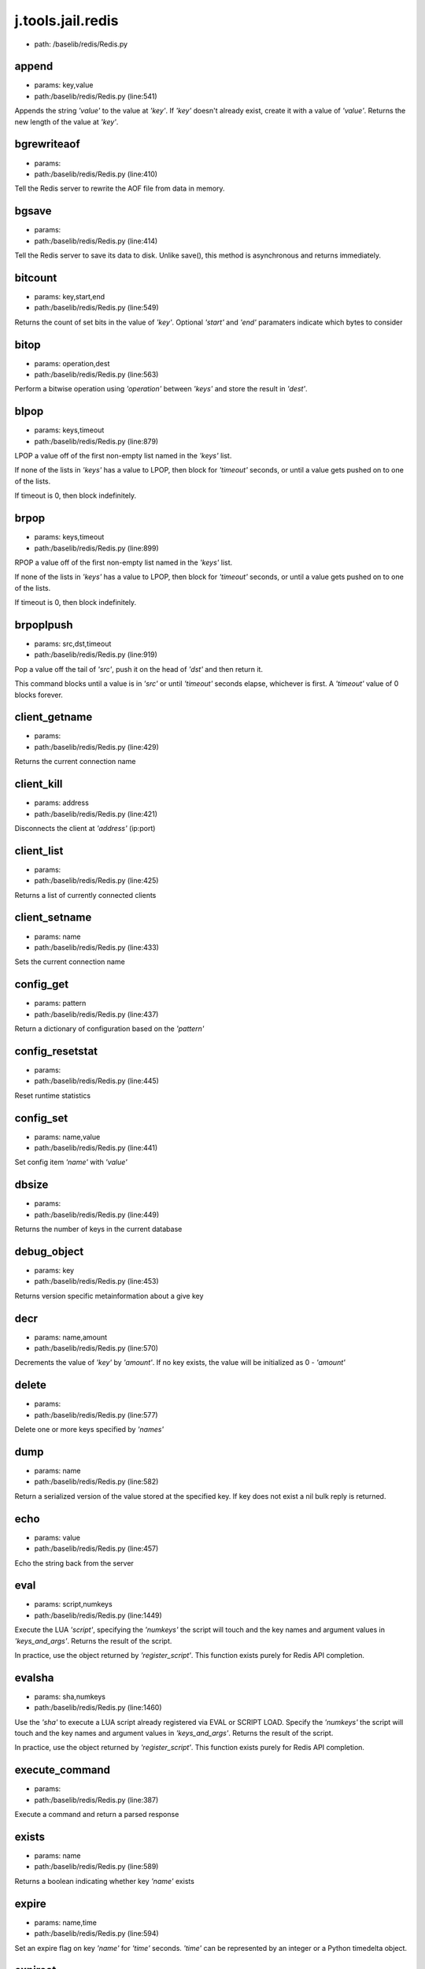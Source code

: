 
j.tools.jail.redis
==================


* path: /baselib/redis/Redis.py


append
------


* params: key,value
* path:/baselib/redis/Redis.py (line:541)


Appends the string `'value'` to the value at `'key'`. If `'key'`
doesn't already exist, create it with a value of `'value'`.
Returns the new length of the value at `'key'`.


bgrewriteaof
------------


* params:
* path:/baselib/redis/Redis.py (line:410)


Tell the Redis server to rewrite the AOF file from data in memory.


bgsave
------


* params:
* path:/baselib/redis/Redis.py (line:414)


Tell the Redis server to save its data to disk.  Unlike save(),
this method is asynchronous and returns immediately.


bitcount
--------


* params: key,start,end
* path:/baselib/redis/Redis.py (line:549)


Returns the count of set bits in the value of `'key'`.  Optional
`'start'` and `'end'` paramaters indicate which bytes to consider


bitop
-----


* params: operation,dest
* path:/baselib/redis/Redis.py (line:563)


Perform a bitwise operation using `'operation'` between `'keys'` and
store the result in `'dest'`.


blpop
-----


* params: keys,timeout
* path:/baselib/redis/Redis.py (line:879)


LPOP a value off of the first non-empty list
named in the `'keys'` list.

If none of the lists in `'keys'` has a value to LPOP, then block
for `'timeout'` seconds, or until a value gets pushed on to one
of the lists.

If timeout is 0, then block indefinitely.


brpop
-----


* params: keys,timeout
* path:/baselib/redis/Redis.py (line:899)


RPOP a value off of the first non-empty list
named in the `'keys'` list.

If none of the lists in `'keys'` has a value to LPOP, then block
for `'timeout'` seconds, or until a value gets pushed on to one
of the lists.

If timeout is 0, then block indefinitely.


brpoplpush
----------


* params: src,dst,timeout
* path:/baselib/redis/Redis.py (line:919)


Pop a value off the tail of `'src'`, push it on the head of `'dst'`
and then return it.

This command blocks until a value is in `'src'` or until `'timeout'`
seconds elapse, whichever is first. A `'timeout'` value of 0 blocks
forever.


client_getname
--------------


* params:
* path:/baselib/redis/Redis.py (line:429)


Returns the current connection name


client_kill
-----------


* params: address
* path:/baselib/redis/Redis.py (line:421)


Disconnects the client at `'address'` (ip:port)


client_list
-----------


* params:
* path:/baselib/redis/Redis.py (line:425)


Returns a list of currently connected clients


client_setname
--------------


* params: name
* path:/baselib/redis/Redis.py (line:433)


Sets the current connection name


config_get
----------


* params: pattern
* path:/baselib/redis/Redis.py (line:437)


Return a dictionary of configuration based on the `'pattern'`


config_resetstat
----------------


* params:
* path:/baselib/redis/Redis.py (line:445)


Reset runtime statistics


config_set
----------


* params: name,value
* path:/baselib/redis/Redis.py (line:441)


Set config item `'name'` with `'value'`


dbsize
------


* params:
* path:/baselib/redis/Redis.py (line:449)


Returns the number of keys in the current database


debug_object
------------


* params: key
* path:/baselib/redis/Redis.py (line:453)


Returns version specific metainformation about a give key


decr
----


* params: name,amount
* path:/baselib/redis/Redis.py (line:570)


Decrements the value of `'key'` by `'amount'`.  If no key exists,
the value will be initialized as 0 - `'amount'`


delete
------


* params:
* path:/baselib/redis/Redis.py (line:577)


Delete one or more keys specified by `'names'`


dump
----


* params: name
* path:/baselib/redis/Redis.py (line:582)


Return a serialized version of the value stored at the specified key.
If key does not exist a nil bulk reply is returned.


echo
----


* params: value
* path:/baselib/redis/Redis.py (line:457)


Echo the string back from the server


eval
----


* params: script,numkeys
* path:/baselib/redis/Redis.py (line:1449)


Execute the LUA `'script'`, specifying the `'numkeys'` the script
will touch and the key names and argument values in `'keys_and_args'`.
Returns the result of the script.

In practice, use the object returned by `'register_script'`. This
function exists purely for Redis API completion.


evalsha
-------


* params: sha,numkeys
* path:/baselib/redis/Redis.py (line:1460)


Use the `'sha'` to execute a LUA script already registered via EVAL
or SCRIPT LOAD. Specify the `'numkeys'` the script will touch and the
key names and argument values in `'keys_and_args'`. Returns the result
of the script.

In practice, use the object returned by `'register_script'`. This
function exists purely for Redis API completion.


execute_command
---------------


* params:
* path:/baselib/redis/Redis.py (line:387)


Execute a command and return a parsed response


exists
------


* params: name
* path:/baselib/redis/Redis.py (line:589)


Returns a boolean indicating whether key `'name'` exists


expire
------


* params: name,time
* path:/baselib/redis/Redis.py (line:594)


Set an expire flag on key `'name'` for `'time'` seconds. `'time'`
can be represented by an integer or a Python timedelta object.


expireat
--------


* params: name,when
* path:/baselib/redis/Redis.py (line:603)


Set an expire flag on key `'name'`. `'when'` can be represented
as an integer indicating unix time or a Python datetime object.


flushall
--------


* params:
* path:/baselib/redis/Redis.py (line:461)


Delete all keys in all databases on the current host


flushdb
-------


* params:
* path:/baselib/redis/Redis.py (line:465)


Delete all keys in the current database


from_url
--------


* params: cls,url,db
* path:/baselib/redis/Redis.py (line:267)


Return a Redis client object configured from the given URL.

For example::

redis://username:password@localhost:6379/0

If `'db'` is None, this method will attempt to extract the database ID
from the URL path component.

Any additional keyword arguments will be passed along to the Redis
class's initializer.


get
---


* params: name
* path:/baselib/redis/Redis.py (line:612)


Return the value at key `'name'`, or None if the key doesn't exist


getDict
-------


* params: key
* path:/baselib/redis/Redis.py (line:40)


getbit
------


* params: name,offset
* path:/baselib/redis/Redis.py (line:628)


Returns a boolean indicating the value of `'offset'` in `'name'`


getrange
--------


* params: key,start,end
* path:/baselib/redis/Redis.py (line:632)


Returns the substring of the string value stored at `'key'`,
determined by the offsets `'start'` and `'end'` (both are inclusive)


getset
------


* params: name,value
* path:/baselib/redis/Redis.py (line:639)


Set the value at key `'name'` to `'value'` if key doesn't exist
Return the value at key `'name'` atomically


hdel
----


* params: name
* path:/baselib/redis/Redis.py (line:1373)


Delete `'keys'` from hash `'name'`


hexists
-------


* params: name,key
* path:/baselib/redis/Redis.py (line:1377)


Returns a boolean indicating if `'key'` exists within hash `'name'`


hget
----


* params: name,key
* path:/baselib/redis/Redis.py (line:1381)


Return the value of `'key'` within the hash `'name'`


hgetall
-------


* params: name
* path:/baselib/redis/Redis.py (line:1385)


Return a Python dict of the hash's name/value pairs


hincrby
-------


* params: name,key,amount
* path:/baselib/redis/Redis.py (line:1389)


Increment the value of `'key'` in hash `'name'` by `'amount'`


hincrbyfloat
------------


* params: name,key,amount
* path:/baselib/redis/Redis.py (line:1393)


Increment the value of `'key'` in hash `'name'` by floating `'amount'`


hkeys
-----


* params: name
* path:/baselib/redis/Redis.py (line:1399)


Return the list of keys within hash `'name'`


hlen
----


* params: name
* path:/baselib/redis/Redis.py (line:1403)


Return the number of elements in hash `'name'`


hmget
-----


* params: name,keys
* path:/baselib/redis/Redis.py (line:1433)


Returns a list of values ordered identically to `'keys'`


hmset
-----


* params: name,mapping
* path:/baselib/redis/Redis.py (line:1421)


Sets each key in the `'mapping'` dict to its corresponding value
in the hash `'name'`


hset
----


* params: name,key,value
* path:/baselib/redis/Redis.py (line:1407)


Set `'key'` to `'value'` within hash `'name'`
Returns 1 if HSET created a new field, otherwise 0


hsetnx
------


* params: name,key,value
* path:/baselib/redis/Redis.py (line:1414)


Set `'key'` to `'value'` within hash `'name'` if `'key'` does not
exist.  Returns 1 if HSETNX created a field, otherwise 0.


hvals
-----


* params: name
* path:/baselib/redis/Redis.py (line:1438)


Return the list of values within hash `'name'`


incr
----


* params: name,amount
* path:/baselib/redis/Redis.py (line:646)


Increments the value of `'key'` by `'amount'`.  If no key exists,
the value will be initialized as `'amount'`


incrby
------


* params: name,amount
* path:/baselib/redis/Redis.py (line:653)


Increments the value of `'key'` by `'amount'`.  If no key exists,
the value will be initialized as `'amount'`


incrbyfloat
-----------


* params: name,amount
* path:/baselib/redis/Redis.py (line:663)


Increments the value at key `'name'` by floating `'amount'`.
If no key exists, the value will be initialized as `'amount'`


info
----


* params: section
* path:/baselib/redis/Redis.py (line:469)


Returns a dictionary containing information about the Redis server

The `'section'` option can be used to select a specific section
of information

The section option is not supported by older versions of Redis Server,
and will generate ResponseError


keys
----


* params: pattern
* path:/baselib/redis/Redis.py (line:670)


Returns a list of keys matching `'pattern'`


lastsave
--------


* params:
* path:/baselib/redis/Redis.py (line:484)


Return a Python datetime object representing the last time the
Redis database was saved to disk


lindex
------


* params: name,index
* path:/baselib/redis/Redis.py (line:932)


Return the item from list `'name'` at position `'index'`

Negative indexes are supported and will return an item at the
end of the list


linsert
-------


* params: name,where,refvalue,value
* path:/baselib/redis/Redis.py (line:941)


Insert `'value'` in list `'name'` either immediately before or after
`'where'` <`'where'`> `'refvalue'`

Returns the new length of the list on success or -1 if `'refvalue'`
is not in the list.


llen
----


* params: name
* path:/baselib/redis/Redis.py (line:951)


Return the length of the list `'name'`


lock
----


* params: name,timeout,sleep
* path:/baselib/redis/Redis.py (line:364)


Return a new Lock object using key `'name'` that mimics
the behavior of threading.Lock.

If specified, `'timeout'` indicates a maximum life for the lock.
By default, it will remain locked until release() is called.

`'sleep'` indicates the amount of time to sleep per loop iteration
when the lock is in blocking mode and another client is currently
holding the lock.


lpop
----


* params: name
* path:/baselib/redis/Redis.py (line:955)


Remove and return the first item of the list `'name'`


lpush
-----


* params: name
* path:/baselib/redis/Redis.py (line:959)


Push `'values'` onto the head of the list `'name'`


lpushx
------


* params: name,value
* path:/baselib/redis/Redis.py (line:963)


Push `'value'` onto the head of the list `'name'` if `'name'` exists


lrange
------


* params: name,start,end
* path:/baselib/redis/Redis.py (line:967)


Return a slice of the list `'name'` between
position `'start'` and `'end'`

`'start'` and `'end'` can be negative numbers just like
Python slicing notation


lrem
----


* params: name,value,num
* path:/baselib/redis/Redis.py (line:1546)


Remove the first `'num'` occurrences of elements equal to `'value'`
from the list stored at `'name'`.

The `'num'` argument influences the operation in the following ways:
num > 0: Remove elements equal to value moving from head to tail.
num < 0: Remove elements equal to value moving from tail to head.
num = 0: Remove all elements equal to value.


lset
----


* params: name,index,value
* path:/baselib/redis/Redis.py (line:989)


Set `'position'` of list `'name'` to `'value'`


ltrim
-----


* params: name,start,end
* path:/baselib/redis/Redis.py (line:993)


Trim the list `'name'`, removing all values not within the slice
between `'start'` and `'end'`

`'start'` and `'end'` can be negative numbers just like
Python slicing notation


mget
----


* params: keys
* path:/baselib/redis/Redis.py (line:674)


Returns a list of values ordered identically to `'keys'`


move
----


* params: name,db
* path:/baselib/redis/Redis.py (line:711)


Moves the key `'name'` to a different Redis database `'db'`


mset
----


* params:
* path:/baselib/redis/Redis.py (line:681)


Sets key/values based on a mapping. Mapping can be supplied as a single
dictionary argument or as kwargs.


msetnx
------


* params:
* path:/baselib/redis/Redis.py (line:695)


Sets key/values based on a mapping if none of the keys are already set.
Mapping can be supplied as a single dictionary argument or as kwargs.
Returns a boolean indicating if the operation was successful.


object
------


* params: infotype,key
* path:/baselib/redis/Redis.py (line:491)


Return the encoding, idletime, or refcount about the key


parse_response
--------------


* params: connection,command_name
* path:/baselib/redis/Redis.py (line:402)


Parses a response from the Redis server


persist
-------


* params: name
* path:/baselib/redis/Redis.py (line:715)


Removes an expiration on `'name'`


pexpire
-------


* params: name,time
* path:/baselib/redis/Redis.py (line:719)


Set an expire flag on key `'name'` for `'time'` milliseconds.
`'time'` can be represented by an integer or a Python timedelta
object.


pexpireat
---------


* params: name,when
* path:/baselib/redis/Redis.py (line:730)


Set an expire flag on key `'name'`. `'when'` can be represented
as an integer representing unix time in milliseconds (unix time * 1000)
or a Python datetime object.


ping
----


* params:
* path:/baselib/redis/Redis.py (line:495)


Ping the Redis server


pipeline
--------


* params: transaction,shard_hint
* path:/baselib/redis/Redis.py (line:1522)


Return a new pipeline object that can queue multiple commands for
later execution. `'transaction'` indicates whether all commands
should be executed atomically. Apart from making a group of operations
atomic, pipelines are useful for reducing the back-and-forth overhead
between the client and server.


psetex
------


* params: name,time_ms,value
* path:/baselib/redis/Redis.py (line:741)


Set the value of key `'name'` to `'value'` that expires in `'time_ms'`
milliseconds. `'time_ms'` can be represented by an integer or a Python
timedelta object


pttl
----


* params: name
* path:/baselib/redis/Redis.py (line:752)


Returns the number of milliseconds until the key `'name'` will expire


publish
-------


* params: channel,message
* path:/baselib/redis/Redis.py (line:1442)


Publish `'message'` on `'channel'`.
Returns the number of subscribers the message was delivered to.


pubsub
------


* params: shard_hint
* path:/baselib/redis/Redis.py (line:378)


Return a Publish/Subscribe object. With this object, you can
subscribe to channels and listen for messages that get published to
them.


randomkey
---------


* params:
* path:/baselib/redis/Redis.py (line:756)


Returns the name of a random key


register_script
---------------


* params: script
* path:/baselib/redis/Redis.py (line:1496)


Register a LUA `'script'` specifying the `'keys'` it will touch.
Returns a Script object that is callable and hides the complexity of
deal with scripts, keys, and shas. This is the preferred way to work
with LUA scripts.


rename
------


* params: src,dst
* path:/baselib/redis/Redis.py (line:760)


Rename key `'src'` to `'dst'`


renamenx
--------


* params: src,dst
* path:/baselib/redis/Redis.py (line:766)


Rename key `'src'` to `'dst'` if `'dst'` doesn't already exist


restore
-------


* params: name,ttl,value
* path:/baselib/redis/Redis.py (line:770)


Create a key using the provided serialized value, previously obtained
using DUMP.


rpop
----


* params: name
* path:/baselib/redis/Redis.py (line:1003)


Remove and return the last item of the list `'name'`


rpoplpush
---------


* params: src,dst
* path:/baselib/redis/Redis.py (line:1007)


RPOP a value off of the `'src'` list and atomically LPUSH it
on to the `'dst'` list.  Returns the value.


rpush
-----


* params: name
* path:/baselib/redis/Redis.py (line:1014)


Push `'values'` onto the tail of the list `'name'`


rpushx
------


* params: name,value
* path:/baselib/redis/Redis.py (line:1018)


Push `'value'` onto the tail of the list `'name'` if `'name'` exists


sadd
----


* params: name
* path:/baselib/redis/Redis.py (line:1090)


Add `'value(s)'` to set `'name'`


save
----


* params:
* path:/baselib/redis/Redis.py (line:499)


Tell the Redis server to save its data to disk,
blocking until the save is complete


scard
-----


* params: name
* path:/baselib/redis/Redis.py (line:1094)


Return the number of elements in set `'name'`


script_exists
-------------


* params:
* path:/baselib/redis/Redis.py (line:1472)


Check if a script exists in the script cache by specifying the SHAs of
each script as `'args'`. Returns a list of boolean values indicating if
if each already script exists in the cache.


script_flush
------------


* params:
* path:/baselib/redis/Redis.py (line:1481)


Flush all scripts from the script cache


script_kill
-----------


* params:
* path:/baselib/redis/Redis.py (line:1486)


Kill the currently executing LUA script


script_load
-----------


* params: script
* path:/baselib/redis/Redis.py (line:1491)


Load a LUA `'script'` into the script cache. Returns the SHA.


sdiff
-----


* params: keys
* path:/baselib/redis/Redis.py (line:1098)


Return the difference of sets specified by `'keys'`


sdiffstore
----------


* params: dest,keys
* path:/baselib/redis/Redis.py (line:1103)


Store the difference of sets specified by `'keys'` into a new
set named `'dest'`.  Returns the number of keys in the new set.


sentinel
--------


* params:
* path:/baselib/redis/Redis.py (line:506)


Redis Sentinel's SENTINEL command


set
---


* params: name,value,ex,px,nx,xx
* path:/baselib/redis/Redis.py (line:777)


Set the value at key `'name'` to `'value'`

`'ex'` sets an expire flag on key `'name'` for `'ex'` seconds.

`'px'` sets an expire flag on key `'name'` for `'px'` milliseconds.

`'nx'` if set to True, set the value at key `'name'` to `'value'` if it
does not already exist.

`'xx'` if set to True, set the value at key `'name'` to `'value'` if it
already exists.


set_response_callback
---------------------


* params: command,callback
* path:/baselib/redis/Redis.py (line:327)


Set a custom Response Callback


setbit
------


* params: name,offset,value
* path:/baselib/redis/Redis.py (line:811)


Flag the `'offset'` in `'name'` as `'value'`. Returns a boolean
indicating the previous value of `'offset'`.


setex
-----


* params: name,value,time
* path:/baselib/redis/Redis.py (line:1536)


Set the value of key `'name'` to `'value'` that expires in `'time'`
seconds. `'time'` can be represented by an integer or a Python
timedelta object.


setnx
-----


* params: name,value
* path:/baselib/redis/Redis.py (line:829)


Set the value of key `'name'` to `'value'` if key doesn't exist


setrange
--------


* params: name,offset,value
* path:/baselib/redis/Redis.py (line:833)


Overwrite bytes in the value of `'name'` starting at `'offset'` with
`'value'`. If `'offset'` plus the length of `'value'` exceeds the
length of the original value, the new value will be larger than before.
If `'offset'` exceeds the length of the original value, null bytes
will be used to pad between the end of the previous value and the start
of what's being injected.

Returns the length of the new string.


shutdown
--------


* params:
* path:/baselib/redis/Redis.py (line:514)


Shutdown the server


sinter
------


* params: keys
* path:/baselib/redis/Redis.py (line:1111)


Return the intersection of sets specified by `'keys'`


sinterstore
-----------


* params: dest,keys
* path:/baselib/redis/Redis.py (line:1116)


Store the intersection of sets specified by `'keys'` into a new
set named `'dest'`.  Returns the number of keys in the new set.


sismember
---------


* params: name,value
* path:/baselib/redis/Redis.py (line:1124)


Return a boolean indicating if `'value'` is a member of set `'name'`


slaveof
-------


* params: host,port
* path:/baselib/redis/Redis.py (line:523)


Set the server to be a replicated slave of the instance identified
by the `'host'` and `'port'`. If called without arguements, the
instance is promoted to a master instead.


smembers
--------


* params: name
* path:/baselib/redis/Redis.py (line:1128)


Return all members of the set `'name'`


smove
-----


* params: src,dst,value
* path:/baselib/redis/Redis.py (line:1132)


Move `'value'` from set `'src'` to set `'dst'` atomically


sort
----


* params: name,start,num,by,get,desc,alpha,store,groups
* path:/baselib/redis/Redis.py (line:1022)


Sort and return the list, set or sorted set at `'name'`.

`'start'` and `'num'` allow for paging through the sorted data

`'by'` allows using an external key to weight and sort the items.
Use an "*" to indicate where in the key the item value is located

`'get'` allows for returning items from external keys rather than the
sorted data itself.  Use an "*" to indicate where int he key
the item value is located

`'desc'` allows for reversing the sort

`'alpha'` allows for sorting lexicographically rather than numerically

`'store'` allows for storing the result of the sort into
the key `'store'`

`'groups'` if set to True and if `'get'` contains at least two
elements, sort will return a list of tuples, each containing the
values fetched from the arguments to `'get'`.


spop
----


* params: name
* path:/baselib/redis/Redis.py (line:1136)


Remove and return a random member of set `'name'`


srandmember
-----------


* params: name,number
* path:/baselib/redis/Redis.py (line:1140)


If `'number'` is None, returns a random member of set `'name'`.

If `'number'` is supplied, returns a list of `'number'` random
memebers of set `'name'`. Note this is only available when running
Redis 2.6+.


srem
----


* params: name
* path:/baselib/redis/Redis.py (line:1151)


Remove `'values'` from set `'name'`


strlen
------


* params: name
* path:/baselib/redis/Redis.py (line:846)


Return the number of bytes stored in the value of `'name'`


substr
------


* params: name,start,end
* path:/baselib/redis/Redis.py (line:850)


Return a substring of the string at key `'name'`. `'start'` and `'end'`
are 0-based integers specifying the portion of the string to return.


sunion
------


* params: keys
* path:/baselib/redis/Redis.py (line:1155)


Return the union of sets specifiued by `'keys'`


sunionstore
-----------


* params: dest,keys
* path:/baselib/redis/Redis.py (line:1160)


Store the union of sets specified by `'keys'` into a new
set named `'dest'`.  Returns the number of keys in the new set.


time
----


* params:
* path:/baselib/redis/Redis.py (line:533)


Returns the server time as a 2-item tuple of ints:
(seconds since epoch, microseconds into this second).


transaction
-----------


* params: func
* path:/baselib/redis/Redis.py (line:345)


Convenience method for executing the callable 'func' as a transaction
while watching all keys specified in 'watches'. The 'func' callable
should expect a single arguement which is a Pipeline object.


ttl
---


* params: name
* path:/baselib/redis/Redis.py (line:857)


Returns the number of seconds until the key `'name'` will expire


type
----


* params: name
* path:/baselib/redis/Redis.py (line:861)


Returns the type of key `'name'`


unwatch
-------


* params:
* path:/baselib/redis/Redis.py (line:871)


Unwatches the value at key `'name'`, or None of the key doesn't exist


watch
-----


* params:
* path:/baselib/redis/Redis.py (line:865)


Watches the values at keys `'names'`, or None if the key doesn't exist


zadd
----


* params: name
* path:/baselib/redis/Redis.py (line:1558)


NOTE: The order of arguments differs from that of the official ZADD
command. For backwards compatability, this method accepts arguments
in the form of name1, score1, name2, score2, while the official Redis
documents expects score1, name1, score2, name2.

If you're looking to use the standard syntax, consider using the
StrictRedis class. See the API Reference section of the docs for more
information.

Set any number of element-name, score pairs to the key `'name'`. Pairs
can be specified in two ways:

As *args, in the form of: name1, score1, name2, score2, ...
or as **kwargs, in the form of: name1=score1, name2=score2, ...

The following example would add four values to the 'my-key' key:
redis.zadd('my-key', 'name1', 1.1, 'name2', 2.2, name3=3.3, name4=4.4)


zcard
-----


* params: name
* path:/baselib/redis/Redis.py (line:1191)


Return the number of elements in the sorted set `'name'`


zcount
------


* params: name,min,max
* path:/baselib/redis/Redis.py (line:1195)


Returns the number of elements in the sorted set at key `'name'` with
a score between `'min'` and `'max'`.


zincrby
-------


* params: name,value,amount
* path:/baselib/redis/Redis.py (line:1202)


Increment the score of `'value'` in sorted set `'name'` by `'amount'`


zinterstore
-----------


* params: dest,keys,aggregate
* path:/baselib/redis/Redis.py (line:1206)


Intersect multiple sorted sets specified by `'keys'` into
a new sorted set, `'dest'`. Scores in the destination will be
aggregated based on the `'aggregate'`, or SUM if none is provided.


zrange
------


* params: name,start,end,desc,withscores,score_cast_func
* path:/baselib/redis/Redis.py (line:1214)


Return a range of values from sorted set `'name'` between
`'start'` and `'end'` sorted in ascending order.

`'start'` and `'end'` can be negative, indicating the end of the range.

`'desc'` a boolean indicating whether to sort the results descendingly

`'withscores'` indicates to return the scores along with the values.
The return type is a list of (value, score) pairs

`'score_cast_func'` a callable used to cast the score return value


zrangebyscore
-------------


* params: name,min,max,start,num,withscores,score_cast_func
* path:/baselib/redis/Redis.py (line:1239)


Return a range of values from the sorted set `'name'` with scores
between `'min'` and `'max'`.

If `'start'` and `'num'` are specified, then return a slice
of the range.

`'withscores'` indicates to return the scores along with the values.
The return type is a list of (value, score) pairs

'score_cast_func'` a callable used to cast the score return value


zrank
-----


* params: name,value
* path:/baselib/redis/Redis.py (line:1265)


Returns a 0-based value indicating the rank of `'value'` in sorted set
`'name'`


zrem
----


* params: name
* path:/baselib/redis/Redis.py (line:1272)


Remove member `'values'` from sorted set `'name'`


zremrangebyrank
---------------


* params: name,min,max
* path:/baselib/redis/Redis.py (line:1276)


Remove all elements in the sorted set `'name'` with ranks between
`'min'` and `'max'`. Values are 0-based, ordered from smallest score
to largest. Values can be negative indicating the highest scores.
Returns the number of elements removed


zremrangebyscore
----------------


* params: name,min,max
* path:/baselib/redis/Redis.py (line:1285)


Remove all elements in the sorted set `'name'` with scores
between `'min'` and `'max'`. Returns the number of elements removed.


zrevrange
---------


* params: name,start,num,withscores,score_cast_func
* path:/baselib/redis/Redis.py (line:1292)


Return a range of values from sorted set `'name'` between
`'start'` and `'num'` sorted in descending order.

`'start'` and `'num'` can be negative, indicating the end of the range.

`'withscores'` indicates to return the scores along with the values
The return type is a list of (value, score) pairs

`'score_cast_func'` a callable used to cast the score return value


zrevrangebyscore
----------------


* params: name,max,min,start,num,withscores,score_cast_func
* path:/baselib/redis/Redis.py (line:1312)


Return a range of values from the sorted set `'name'` with scores
between `'min'` and `'max'` in descending order.

If `'start'` and `'num'` are specified, then return a slice
of the range.

`'withscores'` indicates to return the scores along with the values.
The return type is a list of (value, score) pairs

`'score_cast_func'` a callable used to cast the score return value


zrevrank
--------


* params: name,value
* path:/baselib/redis/Redis.py (line:1338)


Returns a 0-based value indicating the descending rank of
`'value'` in sorted set `'name'`


zscore
------


* params: name,value
* path:/baselib/redis/Redis.py (line:1345)


Return the score of element `'value'` in sorted set `'name'`


zunionstore
-----------


* params: dest,keys,aggregate
* path:/baselib/redis/Redis.py (line:1349)


Union multiple sorted sets specified by `'keys'` into
a new sorted set, `'dest'`. Scores in the destination will be
aggregated based on the `'aggregate'`, or SUM if none is provided.


